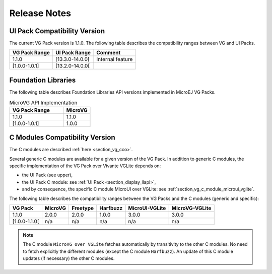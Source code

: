 .. _section_vg_releasenotes:

=============
Release Notes
=============

UI Pack Compatibility Version
=============================

The current VG Pack version is 1.1.0.
The following table describes the compatibility ranges between VG and UI Packs. 

+---------------+-----------------+------------------+
| VG Pack Range | UI Pack Range   | Comment          |
+===============+=================+==================+
| 1.1.0         | [13.3.0-14.0.0[ | Internal feature |
+---------------+-----------------+------------------+
| [1.0.0-1.0.1] | [13.2.0-14.0.0[ |                  |
+---------------+-----------------+------------------+

.. _section_vg_api:

Foundation Libraries
====================

The following table describes Foundation Libraries API versions implemented in MicroEJ VG Packs.

.. list-table:: MicroVG API Implementation
   :widths: 20 10
   :header-rows: 1

   * - VG Pack Range
     - MicroVG
   * - 1.1.0
     - 1.1.0
   * - [1.0.0-1.0.1]
     - 1.0.0

C Modules Compatibility Version
===============================

The C modules are described :ref:`here <section_vg_cco>`.

Several generic C modules are available for a given version of the VG Pack.
In addition to generic C modules, the specific implementation of the VG Pack over Vivante VGLite depends on:

* the UI Pack (see upper),
* the UI Pack C module: see :ref:`UI Pack <section_display_llapi>`,
* and by consequence, the specific C module MicroUI over VGLite: see :ref:`section_vg_c_module_microui_vglite`.

The following table describes the compatibility ranges between the VG Packs and the C modules (generic and specific):

+---------------+---------+----------+----------+----------------+----------------+
| VG Pack       | MicroVG | Freetype | Harfbuzz | MicroUI-VGLite | MicroVG-VGLite |
+===============+=========+==========+==========+================+================+
| 1.1.0         | 2.0.0   | 2.0.0    | 1.0.0    | 3.0.0          | 3.0.0          |
+---------------+---------+----------+----------+----------------+----------------+
| [1.0.0-1.1.0[ | n/a     | n/a      | n/a      | n/a            | n/a            |
+---------------+---------+----------+----------+----------------+----------------+

.. note:: The C module ``MicroVG over VGLite`` fetches automatically by transitivity to the other C modules. No need to fetch explicitly the different modules (except the C module ``Harfbuzz``). An update of this C module updates (if necessary) the other C modules.

..
   | Copyright 2008-2022, MicroEJ Corp. Content in this space is free 
   for read and redistribute. Except if otherwise stated, modification 
   is subject to MicroEJ Corp prior approval.
   | MicroEJ is a trademark of MicroEJ Corp. All other trademarks and 
   copyrights are the property of their respective owners.
